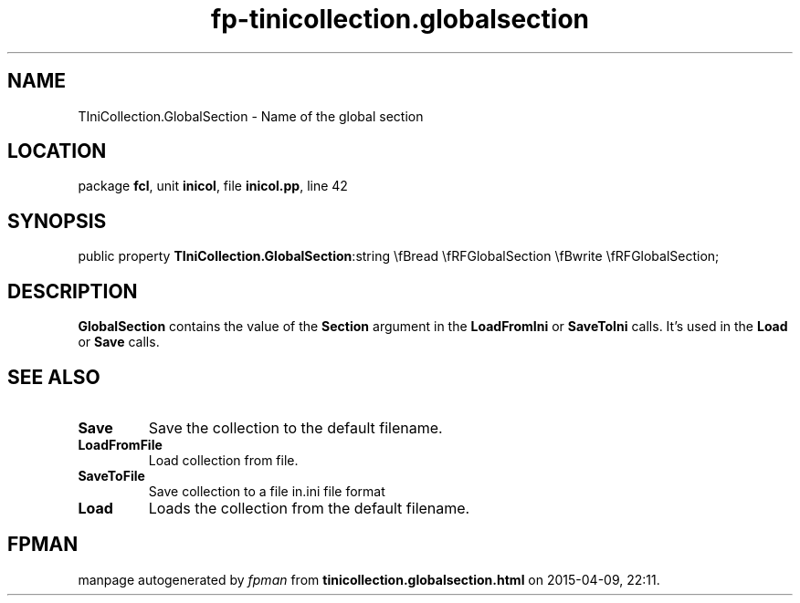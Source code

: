 .\" file autogenerated by fpman
.TH "fp-tinicollection.globalsection" 3 "2014-03-14" "fpman" "Free Pascal Programmer's Manual"
.SH NAME
TIniCollection.GlobalSection - Name of the global section
.SH LOCATION
package \fBfcl\fR, unit \fBinicol\fR, file \fBinicol.pp\fR, line 42
.SH SYNOPSIS
public property  \fBTIniCollection.GlobalSection\fR:string \\fBread \\fRFGlobalSection \\fBwrite \\fRFGlobalSection;
.SH DESCRIPTION
\fBGlobalSection\fR contains the value of the \fBSection\fR argument in the \fBLoadFromIni\fR or \fBSaveToIni\fR calls. It's used in the \fBLoad\fR or \fBSave\fR calls.


.SH SEE ALSO
.TP
.B Save
Save the collection to the default filename.
.TP
.B LoadFromFile
Load collection from file.
.TP
.B SaveToFile
Save collection to a file in.ini file format
.TP
.B Load
Loads the collection from the default filename.

.SH FPMAN
manpage autogenerated by \fIfpman\fR from \fBtinicollection.globalsection.html\fR on 2015-04-09, 22:11.


